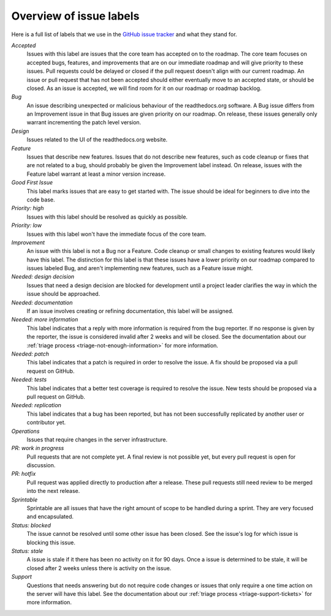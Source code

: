 Overview of issue labels
========================

Here is a full list of labels that we use in the `GitHub issue tracker`_ and
what they stand for.

.. _GitHub issue tracker: https://github.com/readthedocs/readthedocs.org/issues

*Accepted*
    Issues with this label are issues that the core team has accepted on to the
    roadmap. The core team focuses on accepted bugs, features, and improvements
    that are on our immediate roadmap and will give priority to these issues.
    Pull requests could be delayed or closed if the pull request doesn't align
    with our current roadmap. An issue or pull request that has not been
    accepted should either eventually move to an accepted state, or should be
    closed. As an issue is accepted, we will find room for it on our roadmap or
    roadmap backlog.

*Bug*
    An issue describing unexpected or malicious behaviour of the readthedocs.org
    software. A Bug issue differs from an Improvement issue in that Bug issues
    are given priority on our roadmap. On release, these issues generally only
    warrant incrementing the patch level version.

*Design*
    Issues related to the UI of the readthedocs.org website.

*Feature*
    Issues that describe new features. Issues that do not describe new features,
    such as code cleanup or fixes that are not related to a bug, should probably
    be given the Improvement label instead. On release, issues with the Feature
    label warrant at least a minor version increase.

*Good First Issue*
    This label marks issues that are easy to get started with. The issue
    should be ideal for beginners to dive into the code base.

*Priority: high*
    Issues with this label should be resolved as quickly as possible.

*Priority: low*
    Issues with this label won't have the immediate focus of the core team.

*Improvement*
    An issue with this label is not a Bug nor a Feature. Code cleanup or small
    changes to existing features would likely have this label. The distinction
    for this label is that these issues have a lower priority on our roadmap
    compared to issues labeled Bug, and aren't implementing new features, such
    as a Feature issue might.

*Needed: design decision*
    Issues that need a design decision are blocked for development until a
    project leader clarifies the way in which the issue should be approached.

*Needed: documentation*
    If an issue involves creating or refining documentation, this label will be
    assigned.

*Needed: more information*
    This label indicates that a reply with more information is required from the
    bug reporter. If no response is given by the reporter, the issue is
    considered invalid after 2 weeks and will be closed. See the documentation
    about our :ref:`triage process <triage-not-enough-information>` for more
    information.

*Needed: patch*
    This label indicates that a patch is required in order to resolve the
    issue. A fix should be proposed via a pull request on GitHub.

*Needed: tests*
    This label indicates that a better test coverage is required to resolve
    the issue. New tests should be proposed via a pull request on GitHub.

*Needed: replication*
    This label indicates that a bug has been reported, but has not been
    successfully replicated by another user or contributor yet.

*Operations*
    Issues that require changes in the server infrastructure.

*PR: work in progress*
    Pull requests that are not complete yet. A final review is not possible
    yet, but every pull request is open for discussion.

*PR: hotfix*
    Pull request was applied directly to production after a release. These pull
    requests still need review to be merged into the next release.

*Sprintable*
    Sprintable are all issues that have the right amount of scope to be
    handled during a sprint. They are very focused and encapsulated.

*Status: blocked*
    The issue cannot be resolved until some other issue has been closed.
    See the issue's log for which issue is blocking this issue.

*Status: stale*
    A issue is stale if it there has been no activity on it for 90 days. Once a
    issue is determined to be stale, it will be closed after 2 weeks unless
    there is activity on the issue.

*Support*
    Questions that needs answering but do not require code changes or issues
    that only require a one time action on the server will have this label.
    See the documentation about our :ref:`triage process
    <triage-support-tickets>` for more information.
